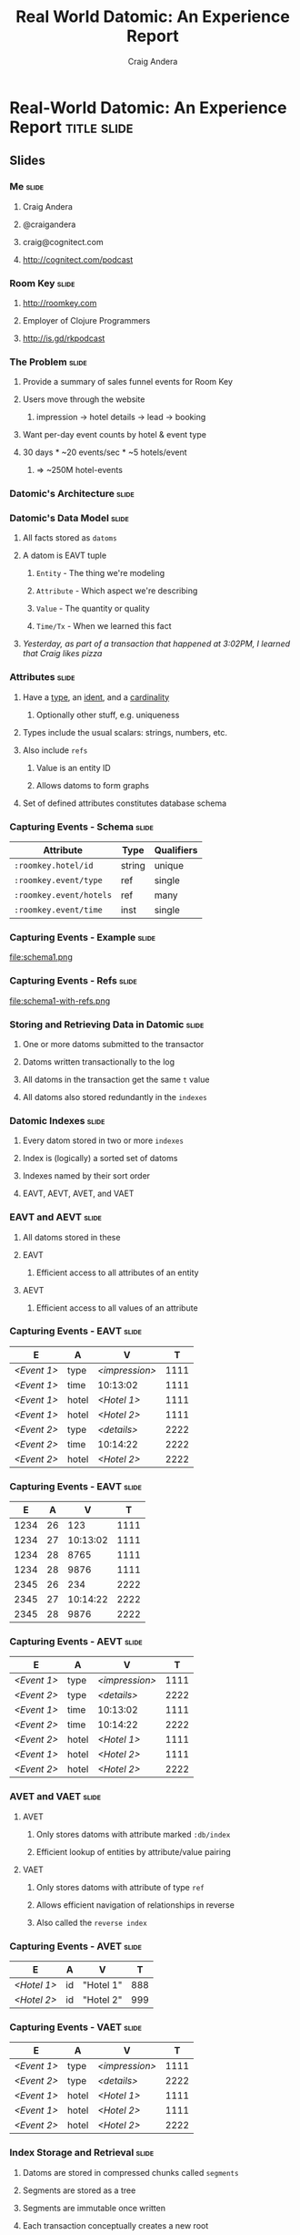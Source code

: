 #+TITLE: Real World Datomic: An Experience Report
#+AUTHOR: Craig Andera
#+EMAIL: craig@thinkrelevance.com

* Real-World Datomic: An Experience Report                      :title:slide:
[[file:cognitect-logo.jpg]]

# Note: things using this comment syntax will not be exported

** COMMENT Outline

- About me and where I work
- Statement of the problem we're trying to solve
- Description of Datomic data model
- Description of query-based approach
- Explanation of Datomic indexes
- How this shows why query won't work
- Explanation of seek-datoms approach
- Explanation of caching
- Other stuff?
- Wrap-up

** Slides
*** Me                                                                :slide:
**** Craig Andera
**** @craigandera
**** craig@cognitect.com
**** http://cognitect.com/podcast
*** Room Key                                                          :slide:
**** http://roomkey.com
**** Employer of Clojure Programmers
**** http://is.gd/rkpodcast
*** The Problem                                                       :slide:
**** Provide a summary of sales funnel events for Room Key
**** Users move through the website
***** impression -> hotel details -> lead -> booking
**** Want per-day event counts by hotel & event type
**** 30 days * ~20 events/sec * ~5 hotels/event
***** => ~250M hotel-events
*** Datomic's Architecture                                            :slide:
[[file:datomic-architecture.png]]
*** Datomic's Data Model                                              :slide:
**** All facts stored as =datoms=
**** A datom is EAVT tuple
***** =Entity= - The thing we're modeling
***** =Attribute= - Which aspect we're describing
***** =Value= - The quantity or quality
***** =Time/Tx= - When we learned this fact
**** /Yesterday, as part of a transaction that happened at 3:02PM, I learned that Craig likes pizza/
*** Attributes                                                        :slide:
**** Have a _type_, an _ident_, and a _cardinality_
***** Optionally other stuff, e.g. uniqueness
**** Types include the usual scalars: strings, numbers, etc.
**** Also include =refs=
***** Value is an entity ID
***** Allows datoms to form graphs
**** Set of defined attributes constitutes database schema
*** Capturing Events - Schema                                         :slide:
| Attribute               | Type   | Qualifiers |
|-------------------------+--------+------------|
| =:roomkey.hotel/id=     | string | unique     |
| =:roomkey.event/type=   | ref    | single     |
| =:roomkey.event/hotels= | ref    | many       |
| =:roomkey.event/time=   | inst   | single     |

*** Capturing Events - Example                                        :slide:
file:schema1.png
*** Capturing Events - Refs                                           :slide:
file:schema1-with-refs.png
*** Storing and Retrieving Data in Datomic                            :slide:
**** One or more datoms submitted to the transactor
**** Datoms written transactionally to the log
**** All datoms in the transaction get the same =t= value
**** All datoms also stored redundantly in the =indexes=
*** Datomic Indexes                                                   :slide:
**** Every datom stored in two or more =indexes=
**** Index is (logically) a sorted set of datoms
**** Indexes named by their sort order
**** EAVT, AEVT, AVET, and VAET
*** EAVT and AEVT                                                     :slide:
**** All datoms stored in these
**** EAVT
***** Efficient access to all attributes of an entity
**** AEVT
***** Efficient access to all values of an attribute
*** Capturing Events - EAVT                                           :slide:
    :PROPERTIES:
    :HTML_CONTAINER_CLASS: eavt-table
    :END:

| E           | A     | V              |    T |
|-------------+-------+----------------+------|
| /<Event 1>/ | type  | /<impression>/ | 1111 |
| /<Event 1>/ | time  | 10:13:02       | 1111 |
| /<Event 1>/ | hotel | /<Hotel 1>/    | 1111 |
| /<Event 1>/ | hotel | /<Hotel 2>/    | 1111 |
| /<Event 2>/ | type  | /<details>/    | 2222 |
| /<Event 2>/ | time  | 10:14:22       | 2222 |
| /<Event 2>/ | hotel | /<Hotel 2>/    | 2222 |

*** Capturing Events - EAVT                                           :slide:
    :PROPERTIES:
    :HTML_CONTAINER_CLASS: eavt-table
    :END:

|    E |  A |        V |    T |
|------+----+----------+------|
| 1234 | 26 |      123 | 1111 |
| 1234 | 27 | 10:13:02 | 1111 |
| 1234 | 28 |     8765 | 1111 |
| 1234 | 28 |     9876 | 1111 |
| 2345 | 26 |      234 | 2222 |
| 2345 | 27 | 10:14:22 | 2222 |
| 2345 | 28 |     9876 | 2222 |

*** Capturing Events - AEVT                                           :slide:
    :PROPERTIES:
    :HTML_CONTAINER_CLASS: eavt-table
    :END:

| E           | A     | V              |    T |
|-------------+-------+----------------+------|
| /<Event 1>/ | type  | /<impression>/ | 1111 |
| /<Event 2>/ | type  | /<details>/    | 2222 |
| /<Event 1>/ | time  | 10:13:02       | 1111 |
| /<Event 2>/ | time  | 10:14:22       | 2222 |
| /<Event 2>/ | hotel | /<Hotel 1>/    | 1111 |
| /<Event 1>/ | hotel | /<Hotel 2>/    | 1111 |
| /<Event 2>/ | hotel | /<Hotel 2>/    | 2222 |

*** AVET and VAET                                                     :slide:
**** AVET
***** Only stores datoms with attribute marked =:db/index=
***** Efficient lookup of entities by attribute/value pairing
**** VAET
***** Only stores datoms with attribute of type =ref=
***** Allows efficient navigation of relationships in reverse
***** Also called the =reverse index=
*** Capturing Events - AVET                                           :slide:
    :PROPERTIES:
    :HTML_CONTAINER_CLASS: eavt-table
    :END:

| E           | A  | V         |   T |
|-------------+----+-----------+-----|
| /<Hotel 1>/ | id | "Hotel 1" | 888 |
| /<Hotel 2>/ | id | "Hotel 2" | 999 |

*** Capturing Events - VAET                                           :slide:
    :PROPERTIES:
    :HTML_CONTAINER_CLASS: eavt-table
    :END:

| E           | A     | V              |    T |
|-------------+-------+----------------+------|
| /<Event 1>/ | type  | /<impression>/ | 1111 |
| /<Event 2>/ | type  | /<details>/    | 2222 |
| /<Event 1>/ | hotel | /<Hotel 1>/    | 1111 |
| /<Event 1>/ | hotel | /<Hotel 2>/    | 1111 |
| /<Event 2>/ | hotel | /<Hotel 2>/    | 2222 |

*** Index Storage and Retrieval                                       :slide:
**** Datoms are stored in compressed chunks called =segments=
**** Segments are stored as a tree
**** Segments are immutable once written
**** Each transaction conceptually creates a new root
**** Persistent indexes built less frequently
**** Peers pull segments from the appropriate index as needed
*** Index Trees                                                       :slide:
[[file:index-tree.png]]
*** Indexing - Append                                                 :slide:
[[file:index-tree-append.png]]
*** Indexing - Highly Nonlocal                                        :slide:
[[file:index-tree-worst-case.png]]
*** Trying to Solve the Problem - Query                               :slide:
#+begin_src clojure
  [:find ?event-type ?hotel-id ?day (count ?event)
   :in $ [?hotel-id ...] ?since
   :where
   [?hotel-eid :roomkey.hotel/id ?hotel-id]
   [?event :roomkey.event/hotel ?hotel-eid]
   [?event :roomkey.event/time ?time]
   [(<= ?since ?time)]
   [(roomkey.time/midnight ?time) ?day]
   [?event :roomkey.event/type ?event-type]]
#+end_src
*** Why This Didn't Work                                              :slide:
**** Too much data, not enough time: ~250M datoms, 100ms
**** No query order eliminates enough data
*** Anatomy of an Entity ID                                           :slide:
**** Entity IDs have two parts
***** High bits are the =partition= ID
***** Low bits are a timelike component
**** Partition ID user-assigned at entity creation
*** A Change In Approach                                              :slide:
**** A big, giant cache
**** Stop recording time explicitly
**** Record events using a dedicated partition
**** Use =seek-datoms=
***** Returns =java.lang.Iterable= over raw index data
***** Fast, lazy, reduceable
**** =entid-at=
***** Given a time and a partition, get an EID
*** The Code                                                          :slide:
    :PROPERTIES:
    :HTML_CONTAINER_CLASS: smaller-code
    :END:
#+begin_src clojure
  (defn datoms-between
    "Returns a reducible collection of datoms created
    between the start and end dates in a single partition."
    [db partition start end]
    (let [start-e (d/entid-at db
                              partition
                              start)
          end-e   (d/entid-at db
                              partition
                              end)]
      (->> (d/seek-datoms db :eavt start-e)
           (r/take-while #(< (:e %) end-e)))))
#+end_src
*** Why You Shouldn't Always Do This                                  :slide:
**** Datalog is a big deal
***** Joins!
***** Query as data
***** Future improvements to query
**** Segment caching: hot data often in-memory
*** Colophon                                                          :slide:
**** Appreciations
***** Room Key
***** Tim Ewald
***** Rich Hickey
***** Bobby Calderwood
***** Stuart Halloway
**** Typography
***** Carrois Gothic
** Questions?                                                   :title:slide:

** Thanks!                                                      :title:slide:

* Footer

#+TAGS: slide(s)

#+STYLE: <link rel="stylesheet" type="text/css" href="common.css" />
#+STYLE: <link rel="stylesheet" type="text/css" href="screen.css" media="screen" />
#+STYLE: <link rel="stylesheet" type="text/css" href="projection.css" media="projection" />
#+STYLE: <link rel="stylesheet" type="text/css" href="presenter.css" media="presenter" />
#+STYLE: <link rel="stylesheet" type="text/css" href="local.css" />

#+BEGIN_HTML
<script type="text/javascript" src="org-html-slideshow.js"></script>
#+END_HTML

# Local Variables:
# org-export-html-style-include-default: nil
# org-export-html-style-include-scripts: nil
# End:


